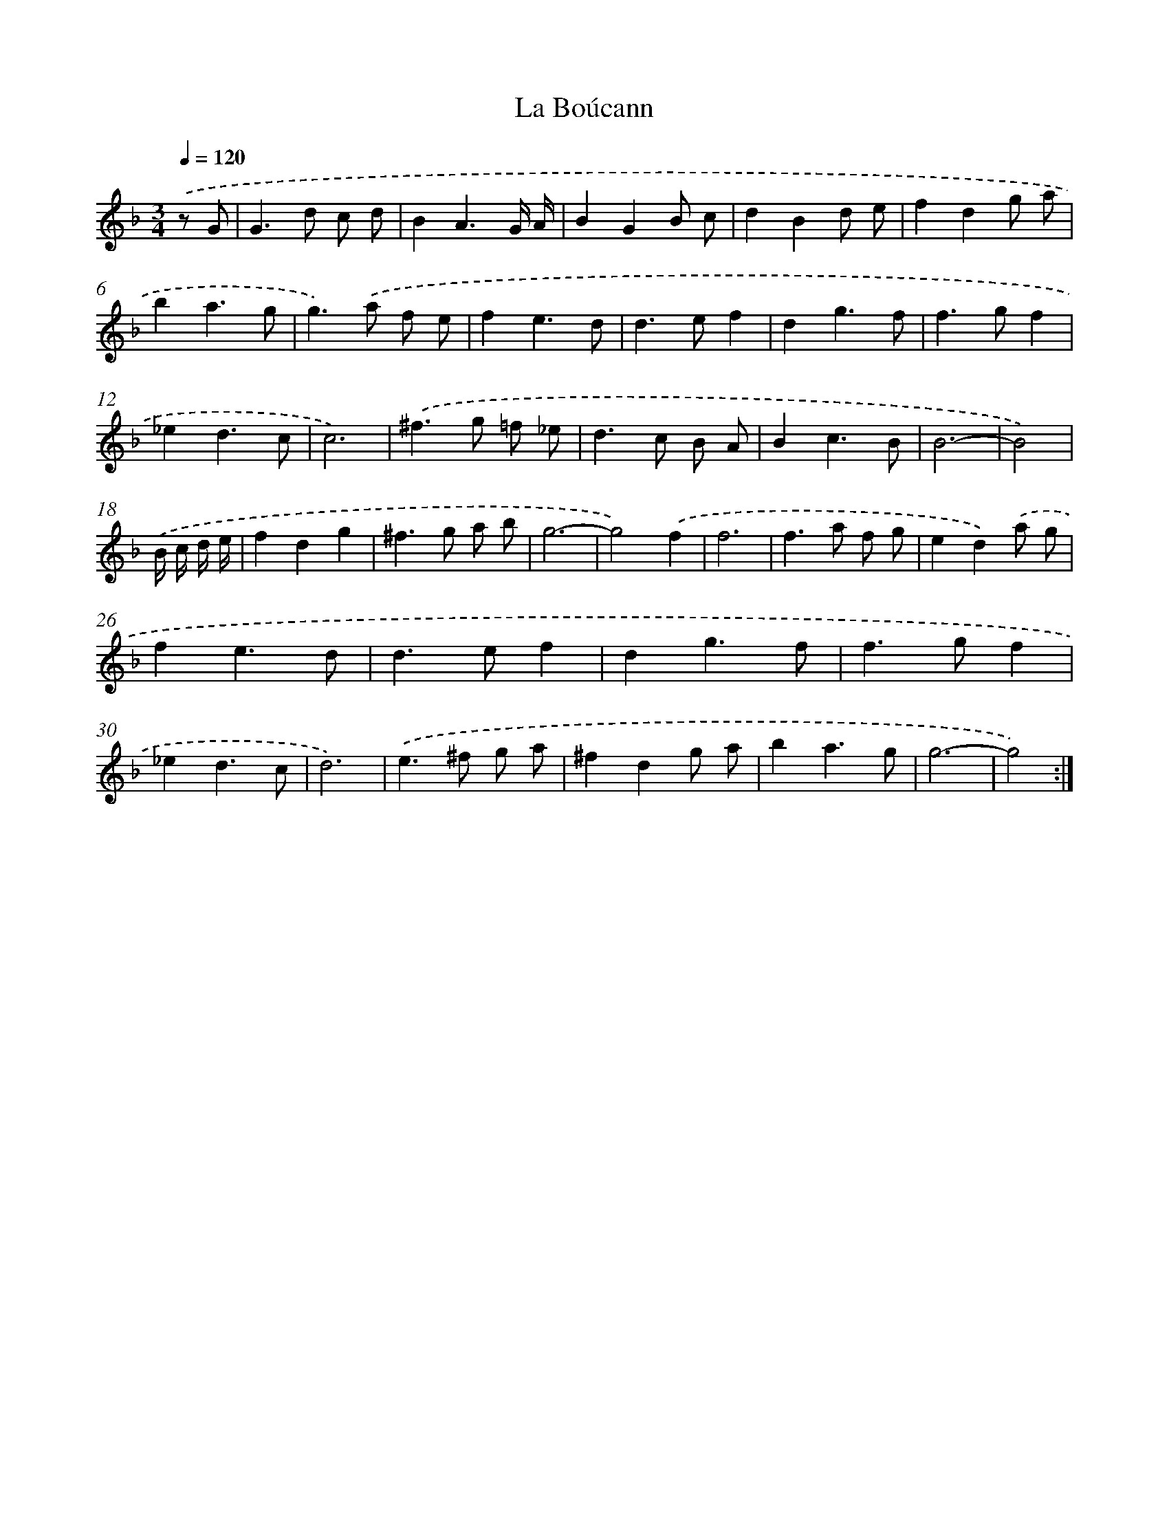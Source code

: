 X: 12057
T: La Boúcann
%%abc-version 2.0
%%abcx-abcm2ps-target-version 5.9.1 (29 Sep 2008)
%%abc-creator hum2abc beta
%%abcx-conversion-date 2018/11/01 14:37:21
%%humdrum-veritas 653459198
%%humdrum-veritas-data 1260630351
%%continueall 1
%%barnumbers 0
L: 1/8
M: 3/4
Q: 1/4=120
K: F clef=treble
.('z G [I:setbarnb 1]|
G2>d2 c d |
B2A3G/ A/ |
B2G2B c |
d2B2d e |
f2d2g a |
b2a3g |
g2>).('a2 f e |
f2e3d |
d2>e2f2 |
d2g3f |
f2>g2f2 |
_e2d3c |
c6) |
.('^f2>g2 =f _e |
d2>c2 B A |
B2c3B |
B6- |
B4) |
.('B/ c/ d/ e/ [I:setbarnb 19]|
f2d2g2 |
^f2>g2 a b |
g6- |
g4).('f2 |
f6 |
f2>a2 f g |
e2d2).('a g |
f2e3d |
d2>e2f2 |
d2g3f |
f2>g2f2 |
_e2d3c |
d6) |
.('e2>^f2 g a |
^f2d2g a |
b2a3g |
g6- |
g4) :|]

